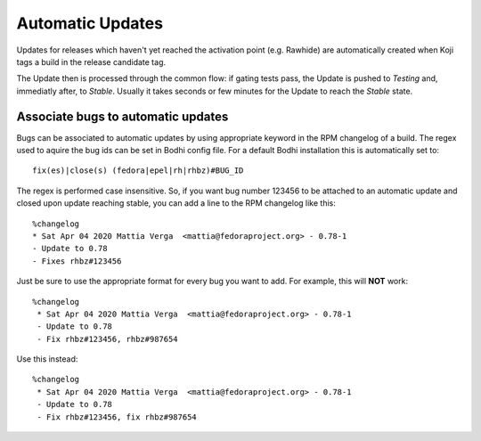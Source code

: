 =================
Automatic Updates
=================

Updates for releases which haven't yet reached the activation point (e.g. Rawhide) are automatically
created when Koji tags a build in the release candidate tag.

The Update then is processed through the common flow: if gating tests pass, the Update is pushed to
`Testing` and, immediatly after, to `Stable`. Usually it takes seconds or few minutes for the Update
to reach the `Stable` state.

Associate bugs to automatic updates
===================================

Bugs can be associated to automatic updates by using appropriate keyword in the RPM changelog
of a build. The regex used to aquire the bug ids can be set in Bodhi config file. For a default
Bodhi installation this is automatically set to::

    fix(es)|close(s) (fedora|epel|rh|rhbz)#BUG_ID

The regex is performed case insensitive. So, if you want bug number 123456 to be attached to an
automatic update and closed upon update reaching stable, you can add a line to the RPM changelog
like this::

    %changelog
    * Sat Apr 04 2020 Mattia Verga  <mattia@fedoraproject.org> - 0.78-1
    - Update to 0.78
    - Fixes rhbz#123456

Just be sure to use the appropriate format for every bug you want to add. For example, this will
**NOT** work::

   %changelog
    * Sat Apr 04 2020 Mattia Verga  <mattia@fedoraproject.org> - 0.78-1
    - Update to 0.78
    - Fix rhbz#123456, rhbz#987654

Use this instead::

   %changelog
    * Sat Apr 04 2020 Mattia Verga  <mattia@fedoraproject.org> - 0.78-1
    - Update to 0.78
    - Fix rhbz#123456, fix rhbz#987654
